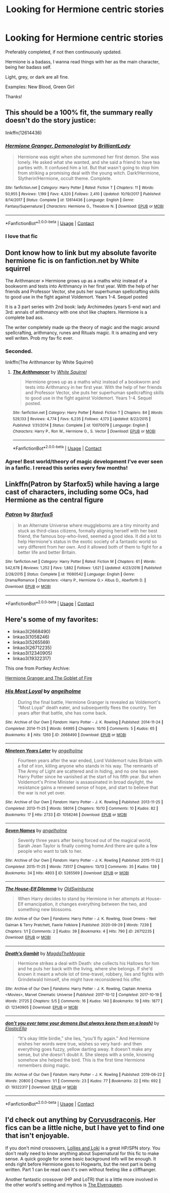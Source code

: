 #+TITLE: Looking for Hermione centric stories

* Looking for Hermione centric stories
:PROPERTIES:
:Author: sabertoothdiego
:Score: 4
:DateUnix: 1604435081.0
:DateShort: 2020-Nov-03
:FlairText: Request
:END:
Preferably completed, if not then continuously updated.

Hermione is a badass, I wanna read things with her as the main character, being her badass self.

Light, grey, or dark are all fine.

Examples: New Blood, Green Girl

Thanks!


** This should be a 100% fit, the summary really doesn't do the story justice:

linkffn(12614436)
:PROPERTIES:
:Author: Blubberinoo
:Score: 3
:DateUnix: 1604456693.0
:DateShort: 2020-Nov-04
:END:

*** [[https://www.fanfiction.net/s/12614436/1/][*/Hermione Granger, Demonologist/*]] by [[https://www.fanfiction.net/u/6872861/BrilliantLady][/BrilliantLady/]]

#+begin_quote
  Hermione was eight when she summoned her first demon. She was lonely. He asked what she wanted, and she said a friend to have tea parties with. It confused him a lot. But that wasn't going to stop him from striking a promising deal with the young witch. Dark!Hermione, Slytherin!Hermione, occult theme. Complete.
#+end_quote

^{/Site/:} ^{fanfiction.net} ^{*|*} ^{/Category/:} ^{Harry} ^{Potter} ^{*|*} ^{/Rated/:} ^{Fiction} ^{T} ^{*|*} ^{/Chapters/:} ^{11} ^{*|*} ^{/Words/:} ^{50,955} ^{*|*} ^{/Reviews/:} ^{1,199} ^{*|*} ^{/Favs/:} ^{4,320} ^{*|*} ^{/Follows/:} ^{2,410} ^{*|*} ^{/Updated/:} ^{10/19/2017} ^{*|*} ^{/Published/:} ^{8/14/2017} ^{*|*} ^{/Status/:} ^{Complete} ^{*|*} ^{/id/:} ^{12614436} ^{*|*} ^{/Language/:} ^{English} ^{*|*} ^{/Genre/:} ^{Fantasy/Supernatural} ^{*|*} ^{/Characters/:} ^{Hermione} ^{G.,} ^{Theodore} ^{N.} ^{*|*} ^{/Download/:} ^{[[http://www.ff2ebook.com/old/ffn-bot/index.php?id=12614436&source=ff&filetype=epub][EPUB]]} ^{or} ^{[[http://www.ff2ebook.com/old/ffn-bot/index.php?id=12614436&source=ff&filetype=mobi][MOBI]]}

--------------

*FanfictionBot*^{2.0.0-beta} | [[https://github.com/FanfictionBot/reddit-ffn-bot/wiki/Usage][Usage]] | [[https://www.reddit.com/message/compose?to=tusing][Contact]]
:PROPERTIES:
:Author: FanfictionBot
:Score: 1
:DateUnix: 1604456714.0
:DateShort: 2020-Nov-04
:END:


*** I love that fic
:PROPERTIES:
:Author: sabertoothdiego
:Score: 1
:DateUnix: 1604456749.0
:DateShort: 2020-Nov-04
:END:


** Dont know how to link but my absolute favorite hermione fic is on fanfiction.net by White squirrel

The Arithmancer » Hermione grows up as a maths whiz instead of a bookworm and tests into Arithmancy in her first year. With the help of her friends and Professor Vector, she puts her superhuman spellcrafting skills to good use in the fight against Voldemort. Years 1-4. Sequel posted

It is a 3 part series with 2nd book: lady Archimedes (years 5-end war) and 3rd: annals of arithmancy with one shot like chapters. Hermione is a complete bad ass.

The writer completely made up the theory of magic and the magic around spellcrafting, arithmancy, runes and Rituals magic. It is amazing and very well writen. Prob my fav fic ever.
:PROPERTIES:
:Author: Flemseltje
:Score: 4
:DateUnix: 1604438898.0
:DateShort: 2020-Nov-04
:END:

*** Seconded.

linkffn(The Arithmancer by White Squirrel)
:PROPERTIES:
:Author: manatee-vs-walrus
:Score: 2
:DateUnix: 1604444915.0
:DateShort: 2020-Nov-04
:END:

**** [[https://www.fanfiction.net/s/10070079/1/][*/The Arithmancer/*]] by [[https://www.fanfiction.net/u/5339762/White-Squirrel][/White Squirrel/]]

#+begin_quote
  Hermione grows up as a maths whiz instead of a bookworm and tests into Arithmancy in her first year. With the help of her friends and Professor Vector, she puts her superhuman spellcrafting skills to good use in the fight against Voldemort. Years 1-4. Sequel posted.
#+end_quote

^{/Site/:} ^{fanfiction.net} ^{*|*} ^{/Category/:} ^{Harry} ^{Potter} ^{*|*} ^{/Rated/:} ^{Fiction} ^{T} ^{*|*} ^{/Chapters/:} ^{84} ^{*|*} ^{/Words/:} ^{529,133} ^{*|*} ^{/Reviews/:} ^{4,774} ^{*|*} ^{/Favs/:} ^{6,235} ^{*|*} ^{/Follows/:} ^{4,173} ^{*|*} ^{/Updated/:} ^{8/22/2015} ^{*|*} ^{/Published/:} ^{1/31/2014} ^{*|*} ^{/Status/:} ^{Complete} ^{*|*} ^{/id/:} ^{10070079} ^{*|*} ^{/Language/:} ^{English} ^{*|*} ^{/Characters/:} ^{Harry} ^{P.,} ^{Ron} ^{W.,} ^{Hermione} ^{G.,} ^{S.} ^{Vector} ^{*|*} ^{/Download/:} ^{[[http://www.ff2ebook.com/old/ffn-bot/index.php?id=10070079&source=ff&filetype=epub][EPUB]]} ^{or} ^{[[http://www.ff2ebook.com/old/ffn-bot/index.php?id=10070079&source=ff&filetype=mobi][MOBI]]}

--------------

*FanfictionBot*^{2.0.0-beta} | [[https://github.com/FanfictionBot/reddit-ffn-bot/wiki/Usage][Usage]] | [[https://www.reddit.com/message/compose?to=tusing][Contact]]
:PROPERTIES:
:Author: FanfictionBot
:Score: 3
:DateUnix: 1604444929.0
:DateShort: 2020-Nov-04
:END:


*** Agree! Best world/theory of magic development I've ever seen in a fanfic. I reread this series every few months!
:PROPERTIES:
:Author: LauraTheLyon
:Score: 1
:DateUnix: 1604628109.0
:DateShort: 2020-Nov-06
:END:


** Linkffn(Patron by Starfox5) while having a large cast of characters, including some OCs, had Hermione as the central figure
:PROPERTIES:
:Author: rohan62442
:Score: 2
:DateUnix: 1604469668.0
:DateShort: 2020-Nov-04
:END:

*** [[https://www.fanfiction.net/s/11080542/1/][*/Patron/*]] by [[https://www.fanfiction.net/u/2548648/Starfox5][/Starfox5/]]

#+begin_quote
  In an Alternate Universe where muggleborns are a tiny minority and stuck as third-class citizens, formally aligning herself with her best friend, the famous boy-who-lived, seemed a good idea. It did a lot to help Hermione's status in the exotic society of a fantastic world so very different from her own. And it allowed both of them to fight for a better life and better Britain.
#+end_quote

^{/Site/:} ^{fanfiction.net} ^{*|*} ^{/Category/:} ^{Harry} ^{Potter} ^{*|*} ^{/Rated/:} ^{Fiction} ^{M} ^{*|*} ^{/Chapters/:} ^{61} ^{*|*} ^{/Words/:} ^{542,678} ^{*|*} ^{/Reviews/:} ^{1,252} ^{*|*} ^{/Favs/:} ^{1,882} ^{*|*} ^{/Follows/:} ^{1,621} ^{*|*} ^{/Updated/:} ^{4/23/2016} ^{*|*} ^{/Published/:} ^{2/28/2015} ^{*|*} ^{/Status/:} ^{Complete} ^{*|*} ^{/id/:} ^{11080542} ^{*|*} ^{/Language/:} ^{English} ^{*|*} ^{/Genre/:} ^{Drama/Romance} ^{*|*} ^{/Characters/:} ^{<Harry} ^{P.,} ^{Hermione} ^{G.>} ^{Albus} ^{D.,} ^{Aberforth} ^{D.} ^{*|*} ^{/Download/:} ^{[[http://www.ff2ebook.com/old/ffn-bot/index.php?id=11080542&source=ff&filetype=epub][EPUB]]} ^{or} ^{[[http://www.ff2ebook.com/old/ffn-bot/index.php?id=11080542&source=ff&filetype=mobi][MOBI]]}

--------------

*FanfictionBot*^{2.0.0-beta} | [[https://github.com/FanfictionBot/reddit-ffn-bot/wiki/Usage][Usage]] | [[https://www.reddit.com/message/compose?to=tusing][Contact]]
:PROPERTIES:
:Author: FanfictionBot
:Score: 1
:DateUnix: 1604469693.0
:DateShort: 2020-Nov-04
:END:


** Here's some of my favorites:

- linkao3(2668490)
- linkao3(1058246)
- linkao3(5265569)
- linkao3(26712235)
- linkao3(12340905)
- linkao3(19322317)

This one from Portkey Archive:

[[https://www.portkey-archive.org/story/7700][Hermione Granger and The Goblet of Fire]]
:PROPERTIES:
:Author: BlueThePineapple
:Score: 1
:DateUnix: 1604552480.0
:DateShort: 2020-Nov-05
:END:

*** [[https://archiveofourown.org/works/2668490][*/His Most Loyal/*]] by [[https://www.archiveofourown.org/users/angelholme/pseuds/angelholme][/angelholme/]]

#+begin_quote
  During the final battle, Hermione Granger is revealed as Voldemort's "Most Loyal" death eater, and subsequently flees the country. Ten years after that battle, she has come back.
#+end_quote

^{/Site/:} ^{Archive} ^{of} ^{Our} ^{Own} ^{*|*} ^{/Fandom/:} ^{Harry} ^{Potter} ^{-} ^{J.} ^{K.} ^{Rowling} ^{*|*} ^{/Published/:} ^{2014-11-24} ^{*|*} ^{/Completed/:} ^{2014-11-25} ^{*|*} ^{/Words/:} ^{64995} ^{*|*} ^{/Chapters/:} ^{10/10} ^{*|*} ^{/Comments/:} ^{5} ^{*|*} ^{/Kudos/:} ^{65} ^{*|*} ^{/Bookmarks/:} ^{8} ^{*|*} ^{/Hits/:} ^{1260} ^{*|*} ^{/ID/:} ^{2668490} ^{*|*} ^{/Download/:} ^{[[https://archiveofourown.org/downloads/2668490/His%20Most%20Loyal.epub?updated_at=1416928289][EPUB]]} ^{or} ^{[[https://archiveofourown.org/downloads/2668490/His%20Most%20Loyal.mobi?updated_at=1416928289][MOBI]]}

--------------

[[https://archiveofourown.org/works/1058246][*/Nineteen Years Later/*]] by [[https://www.archiveofourown.org/users/angelholme/pseuds/angelholme][/angelholme/]]

#+begin_quote
  Fourteen years after the war ended, Lord Voldemort rules Britain with a fist of iron, killing anyone who stands in his way. The remnants of The Army of Light are scattered and in hiding, and no one has seen Harry Potter since he vanished at the start of his fifth year. But when Voldemort's Prime Minister is assassinated in broad daylight, the resistance gains a renewed sense of hope, and start to believe that the war is not yet over.
#+end_quote

^{/Site/:} ^{Archive} ^{of} ^{Our} ^{Own} ^{*|*} ^{/Fandom/:} ^{Harry} ^{Potter} ^{-} ^{J.} ^{K.} ^{Rowling} ^{*|*} ^{/Published/:} ^{2013-11-25} ^{*|*} ^{/Completed/:} ^{2013-11-25} ^{*|*} ^{/Words/:} ^{58014} ^{*|*} ^{/Chapters/:} ^{10/10} ^{*|*} ^{/Comments/:} ^{10} ^{*|*} ^{/Kudos/:} ^{82} ^{*|*} ^{/Bookmarks/:} ^{17} ^{*|*} ^{/Hits/:} ^{2733} ^{*|*} ^{/ID/:} ^{1058246} ^{*|*} ^{/Download/:} ^{[[https://archiveofourown.org/downloads/1058246/Nineteen%20Years%20Later.epub?updated_at=1575375279][EPUB]]} ^{or} ^{[[https://archiveofourown.org/downloads/1058246/Nineteen%20Years%20Later.mobi?updated_at=1575375279][MOBI]]}

--------------

[[https://archiveofourown.org/works/5265569][*/Seven Names/*]] by [[https://www.archiveofourown.org/users/angelholme/pseuds/angelholme][/angelholme/]]

#+begin_quote
  Seventy three years after being forced out of the magical world, Sarah Jean Taylor is finally coming home.And there are quite a few people who want to talk to her.
#+end_quote

^{/Site/:} ^{Archive} ^{of} ^{Our} ^{Own} ^{*|*} ^{/Fandom/:} ^{Harry} ^{Potter} ^{-} ^{J.} ^{K.} ^{Rowling} ^{*|*} ^{/Published/:} ^{2015-11-22} ^{*|*} ^{/Completed/:} ^{2015-11-25} ^{*|*} ^{/Words/:} ^{73517} ^{*|*} ^{/Chapters/:} ^{13/13} ^{*|*} ^{/Comments/:} ^{35} ^{*|*} ^{/Kudos/:} ^{139} ^{*|*} ^{/Bookmarks/:} ^{34} ^{*|*} ^{/Hits/:} ^{4803} ^{*|*} ^{/ID/:} ^{5265569} ^{*|*} ^{/Download/:} ^{[[https://archiveofourown.org/downloads/5265569/Seven%20Names.epub?updated_at=1480944771][EPUB]]} ^{or} ^{[[https://archiveofourown.org/downloads/5265569/Seven%20Names.mobi?updated_at=1480944771][MOBI]]}

--------------

[[https://archiveofourown.org/works/26712235][*/The House-Elf Dilemma/*]] by [[https://www.archiveofourown.org/users/OldSwinburne/pseuds/OldSwinburne][/OldSwinburne/]]

#+begin_quote
  When Harry decides to stand by Hermione in her attempts at House-Elf emancipation, it changes everything between the two, and something new blossoms.
#+end_quote

^{/Site/:} ^{Archive} ^{of} ^{Our} ^{Own} ^{*|*} ^{/Fandoms/:} ^{Harry} ^{Potter} ^{-} ^{J.} ^{K.} ^{Rowling,} ^{Good} ^{Omens} ^{-} ^{Neil} ^{Gaiman} ^{&} ^{Terry} ^{Pratchett,} ^{Faerie} ^{Folklore} ^{*|*} ^{/Published/:} ^{2020-09-29} ^{*|*} ^{/Words/:} ^{7239} ^{*|*} ^{/Chapters/:} ^{1/1} ^{*|*} ^{/Comments/:} ^{2} ^{*|*} ^{/Kudos/:} ^{39} ^{*|*} ^{/Bookmarks/:} ^{4} ^{*|*} ^{/Hits/:} ^{790} ^{*|*} ^{/ID/:} ^{26712235} ^{*|*} ^{/Download/:} ^{[[https://archiveofourown.org/downloads/26712235/The%20House-Elf%20Dilemma.epub?updated_at=1601456015][EPUB]]} ^{or} ^{[[https://archiveofourown.org/downloads/26712235/The%20House-Elf%20Dilemma.mobi?updated_at=1601456015][MOBI]]}

--------------

[[https://archiveofourown.org/works/12340905][*/Death's Gambit/*]] by [[https://www.archiveofourown.org/users/MagdaTheMagpie/pseuds/MagdaTheMagpie][/MagdaTheMagpie/]]

#+begin_quote
  Hermione strikes a deal with Death: she collects his Hallows for him and he puts her back with the living, where she belongs. If she'd known it meant a whole lot of time-travel, robbery, lies and fights with Grindelwald himself, she might have reconsidered his offer.
#+end_quote

^{/Site/:} ^{Archive} ^{of} ^{Our} ^{Own} ^{*|*} ^{/Fandoms/:} ^{Harry} ^{Potter} ^{-} ^{J.} ^{K.} ^{Rowling,} ^{Captain} ^{America} ^{<Movies>,} ^{Marvel} ^{Cinematic} ^{Universe} ^{*|*} ^{/Published/:} ^{2017-10-12} ^{*|*} ^{/Completed/:} ^{2017-10-19} ^{*|*} ^{/Words/:} ^{21725} ^{*|*} ^{/Chapters/:} ^{5/5} ^{*|*} ^{/Comments/:} ^{16} ^{*|*} ^{/Kudos/:} ^{140} ^{*|*} ^{/Bookmarks/:} ^{19} ^{*|*} ^{/Hits/:} ^{1877} ^{*|*} ^{/ID/:} ^{12340905} ^{*|*} ^{/Download/:} ^{[[https://archiveofourown.org/downloads/12340905/Deaths%20Gambit.epub?updated_at=1541670390][EPUB]]} ^{or} ^{[[https://archiveofourown.org/downloads/12340905/Deaths%20Gambit.mobi?updated_at=1541670390][MOBI]]}

--------------

[[https://archiveofourown.org/works/19322317][*/don't you ever tame your demons (but always keep them on a leash)/*]] by [[https://www.archiveofourown.org/users/ElasticElla/pseuds/ElasticElla][/ElasticElla/]]

#+begin_quote
  “It's okay little birdie,” she lies, “you'll fly again.” And Hermione wishes her words were true, wishes so very hard- and then everything goes fuzzy, yellow darting away. It doesn't make any sense, but she doesn't doubt it. She sleeps with a smile, knowing somehow she helped the bird. This is the first time Hermione remembers doing magic.
#+end_quote

^{/Site/:} ^{Archive} ^{of} ^{Our} ^{Own} ^{*|*} ^{/Fandom/:} ^{Harry} ^{Potter} ^{-} ^{J.} ^{K.} ^{Rowling} ^{*|*} ^{/Published/:} ^{2019-06-22} ^{*|*} ^{/Words/:} ^{20800} ^{*|*} ^{/Chapters/:} ^{1/1} ^{*|*} ^{/Comments/:} ^{23} ^{*|*} ^{/Kudos/:} ^{77} ^{*|*} ^{/Bookmarks/:} ^{22} ^{*|*} ^{/Hits/:} ^{692} ^{*|*} ^{/ID/:} ^{19322317} ^{*|*} ^{/Download/:} ^{[[https://archiveofourown.org/downloads/19322317/dont%20you%20ever%20tame%20your.epub?updated_at=1561239643][EPUB]]} ^{or} ^{[[https://archiveofourown.org/downloads/19322317/dont%20you%20ever%20tame%20your.mobi?updated_at=1561239643][MOBI]]}

--------------

*FanfictionBot*^{2.0.0-beta} | [[https://github.com/FanfictionBot/reddit-ffn-bot/wiki/Usage][Usage]] | [[https://www.reddit.com/message/compose?to=tusing][Contact]]
:PROPERTIES:
:Author: FanfictionBot
:Score: 1
:DateUnix: 1604552501.0
:DateShort: 2020-Nov-05
:END:


** I'd check out anything by [[https://m.fanfiction.net/u/5751039/corvusdraconis][Corvusdraconis]]. Her fics can be a little niche, but I have yet to find one that isn't enjoyable.

If you don't mind crossovers, [[https://archiveofourown.org/works/13968495][Lollies and Loki]] is a great HP/SPN story. You don't really need to know anything about Supernatural for this fic to make sense. A quick google for some basic background info will be enough. It ends right before Hermione goes to Hogwarts, but the next part is being written. Part 1 can be read own it's own without feeling like a cliffhanger.

Another fantastic crossover (HP and LoTR) that is a little more involved in the other world's setting and mythos is [[https://archiveofourown.org/works/7239202][The Elvenqueen]].
:PROPERTIES:
:Author: LauraTheLyon
:Score: 1
:DateUnix: 1604627737.0
:DateShort: 2020-Nov-06
:END:
